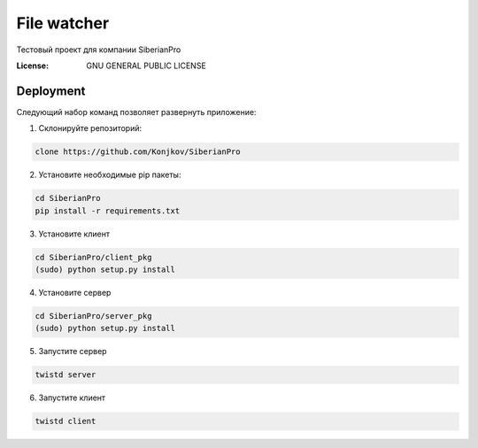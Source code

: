 File watcher
============

Тестовый проект для компании SiberianPro

:License: GNU GENERAL PUBLIC LICENSE


Deployment
----------

Cледующий набор команд позволяет развернуть приложение:

1. Склонируйте репозиторий:

.. code-block:: bash

    clone https://github.com/Konjkov/SiberianPro

2. Установите необходимые pip пакеты:

.. code-block:: bash

    cd SiberianPro
    pip install -r requirements.txt

3. Установите клиент

.. code-block:: bash

    cd SiberianPro/client_pkg
    (sudo) python setup.py install

4. Установите сервер

.. code-block:: bash

    cd SiberianPro/server_pkg
    (sudo) python setup.py install


5. Запустите сервер

.. code-block:: bash

    twistd server

6. Запустите клиент

.. code-block:: bash

    twistd client
